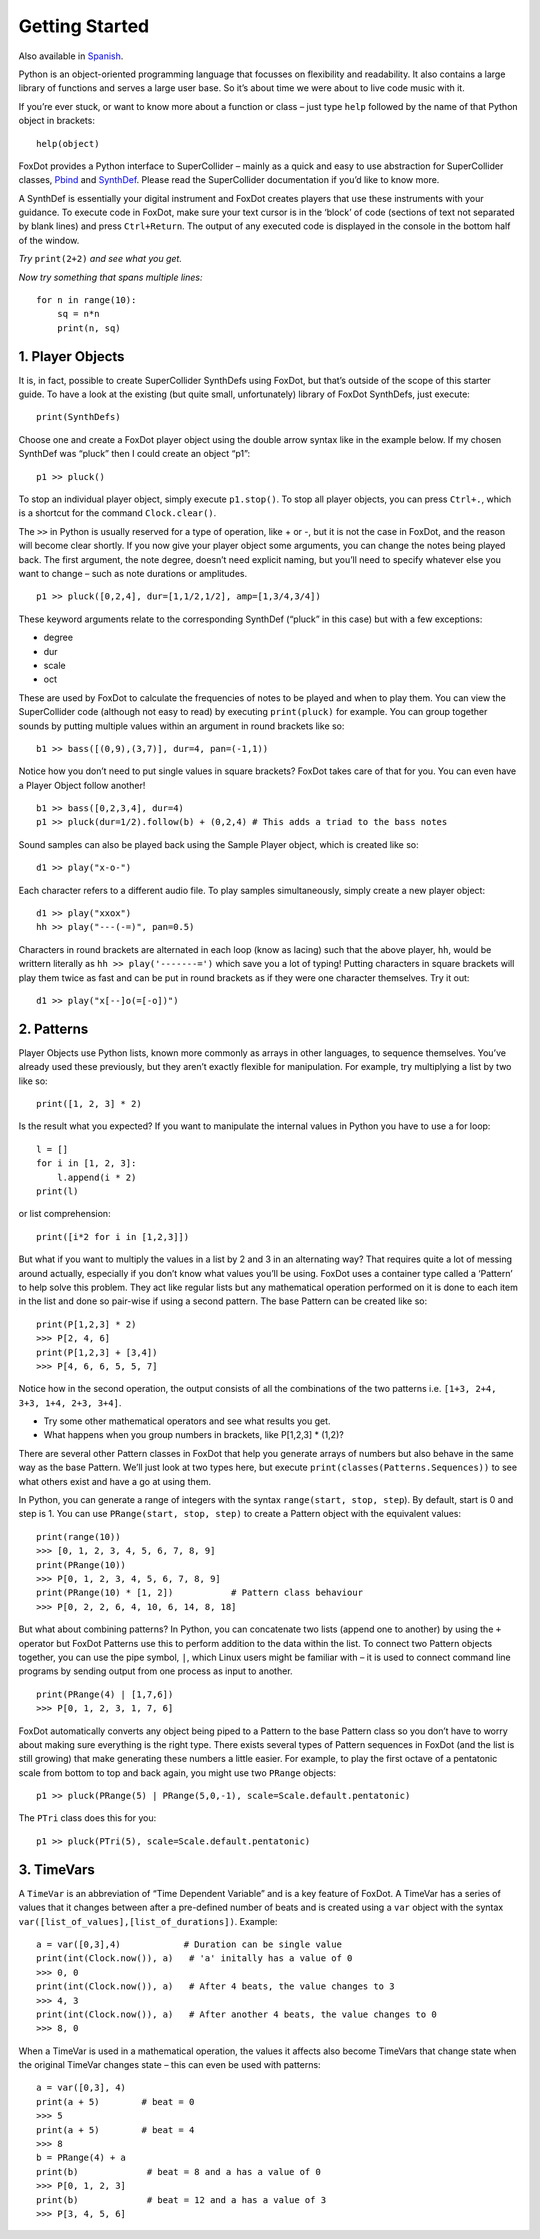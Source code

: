 Getting Started
===============

Also available in `Spanish`_.

Python is an object-oriented programming language that focusses on flexibility and readability. It also contains a large library of functions and serves a large user base. So it’s about time we were about to live code music with it.

If you’re ever stuck, or want to know more about a function or class – just type ``help`` followed by the name of that Python object in brackets: ::

    help(object)

FoxDot provides a Python interface to SuperCollider – mainly as a quick and easy to use abstraction for SuperCollider classes, `Pbind`_ and `SynthDef`_. Please read the SuperCollider documentation if you’d like to know more.

A SynthDef is essentially your digital instrument and FoxDot creates players that use these instruments with your guidance. To execute code in FoxDot, make sure your text cursor is in the ‘block’ of code (sections of text not separated by blank lines) and press ``Ctrl+Return``. The output of any executed code is displayed in the console in the bottom half of the window.

*Try* ``print(2+2)`` *and see what you get.*

*Now try something that spans multiple lines:* ::

    for n in range(10):
        sq = n*n
        print(n, sq)

1. Player Objects
-----------------

It is, in fact, possible to create SuperCollider SynthDefs using FoxDot, but that’s outside of the scope of this starter guide. To have a look at the existing (but quite small, unfortunately) library of FoxDot SynthDefs, just execute: ::

    print(SynthDefs)

Choose one and create a FoxDot player object using the double arrow syntax like in the example below. If my chosen SynthDef was “pluck” then I could create an object “p1”: ::

    p1 >> pluck()

To stop an individual player object, simply execute ``p1.stop()``. To stop all player objects, you can press ``Ctrl+.``, which is a shortcut for the command ``Clock.clear()``.

The ``>>`` in Python is usually reserved for a type of operation, like + or -, but it is not the case in FoxDot, and the reason will become clear shortly. If you now give your player object some arguments, you can change the notes being played back. The first argument, the note degree, doesn’t need explicit naming, but you’ll need to specify whatever else you want to change – such as note durations or amplitudes. ::

    p1 >> pluck([0,2,4], dur=[1,1/2,1/2], amp=[1,3/4,3/4])

These keyword arguments relate to the corresponding SynthDef (“pluck” in this case) but with a few exceptions:

* degree
* dur
* scale
* oct

These are used by FoxDot to calculate the frequencies of notes to be played and when to play them. You can view the SuperCollider code (although not easy to read) by executing ``print(pluck)`` for example. You can group together sounds by putting multiple values within an argument in round brackets like so: ::

    b1 >> bass([(0,9),(3,7)], dur=4, pan=(-1,1))

Notice how you don’t need to put single values in square brackets? FoxDot takes care of that for you. You can even have a Player Object follow another! ::

    b1 >> bass([0,2,3,4], dur=4)
    p1 >> pluck(dur=1/2).follow(b) + (0,2,4) # This adds a triad to the bass notes

Sound samples can also be played back using the Sample Player object, which is created like so: ::

    d1 >> play("x-o-")

Each character refers to a different audio file. To play samples simultaneously, simply create a new player object: ::

    d1 >> play("xxox")
    hh >> play("---(-=)", pan=0.5)

Characters in round brackets are alternated in each loop (know as lacing) such that the above player, ``hh``, would be writtern literally as ``hh >> play('-------=')`` which save you a lot of typing! Putting characters in square brackets will play them twice as fast and can be put in round brackets as if they were one character themselves. Try it out: ::

    d1 >> play("x[--]o(=[-o])")

2. Patterns
-----------
Player Objects use Python lists, known more commonly as arrays in other languages, to sequence themselves. You’ve already used these previously, but they aren’t exactly flexible for manipulation. For example, try multiplying a list by two like so: ::

    print([1, 2, 3] * 2)

Is the result what you expected? If you want to manipulate the internal values in Python you have to use a for loop: ::

    l = []
    for i in [1, 2, 3]:
        l.append(i * 2)
    print(l)

or list comprehension: ::

    print([i*2 for i in [1,2,3]])

But what if you want to multiply the values in a list by 2 and 3 in an alternating way? That requires quite a lot of messing around actually, especially if you don’t know what values you’ll be using. FoxDot uses a container type called a ‘Pattern’ to help solve this problem. They act like regular lists but any mathematical operation performed on it is done to each item in the list and done so pair-wise if using a second pattern. The base Pattern can be created like so: ::

    print(P[1,2,3] * 2)
    >>> P[2, 4, 6]
    print(P[1,2,3] + [3,4])
    >>> P[4, 6, 6, 5, 5, 7]

Notice how in the second operation, the output consists of all the combinations of the two patterns i.e. ``[1+3, 2+4, 3+3, 1+4, 2+3, 3+4]``.

* Try some other mathematical operators and see what results you get.
* What happens when you group numbers in brackets, like P[1,2,3] * (1,2)?

There are several other Pattern classes in FoxDot that help you generate arrays of numbers but also behave in the same way as the base Pattern. We’ll just look at two types here, but execute ``print(classes(Patterns.Sequences))`` to see what others exist and have a go at using them.

In Python, you can generate a range of integers with the syntax ``range(start, stop, step``). By default, start is 0 and step is 1. You can use ``PRange(start, stop, step)`` to create a Pattern object with the equivalent values: ::

    print(range(10))
    >>> [0, 1, 2, 3, 4, 5, 6, 7, 8, 9]
    print(PRange(10))
    >>> P[0, 1, 2, 3, 4, 5, 6, 7, 8, 9]
    print(PRange(10) * [1, 2])           # Pattern class behaviour
    >>> P[0, 2, 2, 6, 4, 10, 6, 14, 8, 18]

But what about combining patterns? In Python, you can concatenate two lists (append one to another) by using the ``+`` operator but FoxDot Patterns use this to perform addition to the data within the list. To connect two Pattern objects together, you can use the pipe symbol, ``|``, which Linux users might be familiar with – it is used to connect command line programs by sending output from one process as input to another. ::

    print(PRange(4) | [1,7,6])
    >>> P[0, 1, 2, 3, 1, 7, 6]

FoxDot automatically converts any object being piped to a Pattern to the base Pattern class so you don’t have to worry about making sure everything is the right type. There exists several types of Pattern sequences in FoxDot (and the list is still growing) that make generating these numbers a little easier. For example, to play the first octave of a pentatonic scale from bottom to top and back again, you might use two ``PRange`` objects: ::

    p1 >> pluck(PRange(5) | PRange(5,0,-1), scale=Scale.default.pentatonic)

The ``PTri`` class does this for you: ::

    p1 >> pluck(PTri(5), scale=Scale.default.pentatonic)

3. TimeVars
-----------
A ``TimeVar`` is an abbreviation of “Time Dependent Variable” and is a key feature of FoxDot. A TimeVar has a series of values that it changes between after a pre-defined number of beats and is created using a ``var`` object with the syntax ``var([list_of_values],[list_of_durations])``. Example: ::

    a = var([0,3],4)            # Duration can be single value
    print(int(Clock.now()), a)   # 'a' initally has a value of 0
    >>> 0, 0
    print(int(Clock.now()), a)   # After 4 beats, the value changes to 3
    >>> 4, 3
    print(int(Clock.now()), a)   # After another 4 beats, the value changes to 0
    >>> 8, 0

When a TimeVar is used in a mathematical operation, the values it affects also become TimeVars that change state when the original TimeVar changes state – this can even be used with patterns: ::

    a = var([0,3], 4)
    print(a + 5)        # beat = 0
    >>> 5
    print(a + 5)        # beat = 4
    >>> 8
    b = PRange(4) + a
    print(b)             # beat = 8 and a has a value of 0
    >>> P[0, 1, 2, 3]
    print(b)             # beat = 12 and a has a value of 3
    >>> P[3, 4, 5, 6]

.. _Spanish: https://github.com/rubentr/FoxDot-Starter-Guide-ES/
.. _Pbind: http://doc.sccode.org/Tutorials/A-Practical-Guide/PG_03_What_Is_Pbind.html
.. _SynthDef: http://doc.sccode.org/Classes/SynthDef.html

